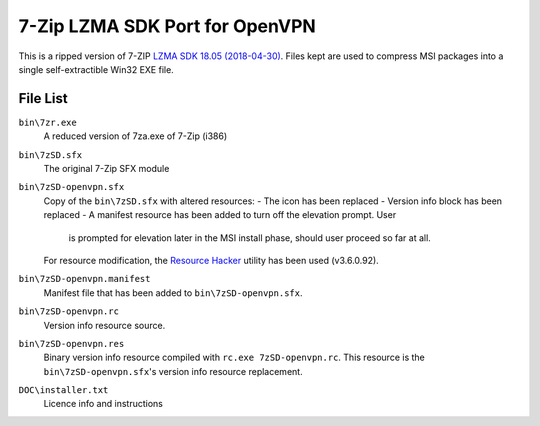 7-Zip LZMA SDK Port for OpenVPN
===============================

This is a ripped version of 7-ZIP `LZMA SDK 18.05 (2018-04-30)`_. Files kept
are used to compress MSI packages into a single self-extractible Win32 EXE
file.


File List
---------

``bin\7zr.exe``
   A reduced version of 7za.exe of 7-Zip (i386)

``bin\7zSD.sfx``
   The original 7-Zip SFX module

``bin\7zSD-openvpn.sfx``
   Copy of the ``bin\7zSD.sfx`` with altered resources:
   - The icon has been replaced
   - Version info block has been replaced
   - A manifest resource has been added to turn off the elevation prompt. User
     is prompted for elevation later in the MSI install phase, should user
     proceed so far at all.
   
   For resource modification, the `Resource Hacker`_ utility has been used
   (v3.6.0.92).

``bin\7zSD-openvpn.manifest``
   Manifest file that has been added to ``bin\7zSD-openvpn.sfx``.

``bin\7zSD-openvpn.rc``
   Version info resource source.

``bin\7zSD-openvpn.res``
   Binary version info resource compiled with ``rc.exe 7zSD-openvpn.rc``. This
   resource is the ``bin\7zSD-openvpn.sfx``'s version info resource
   replacement.

``DOC\installer.txt``
   Licence info and instructions

.. _`LZMA SDK 18.05 (2018-04-30)`: https://www.7-zip.org/a/lzma1805.7z
.. _`Resource Hacker`: http://www.angusj.com/resourcehacker/